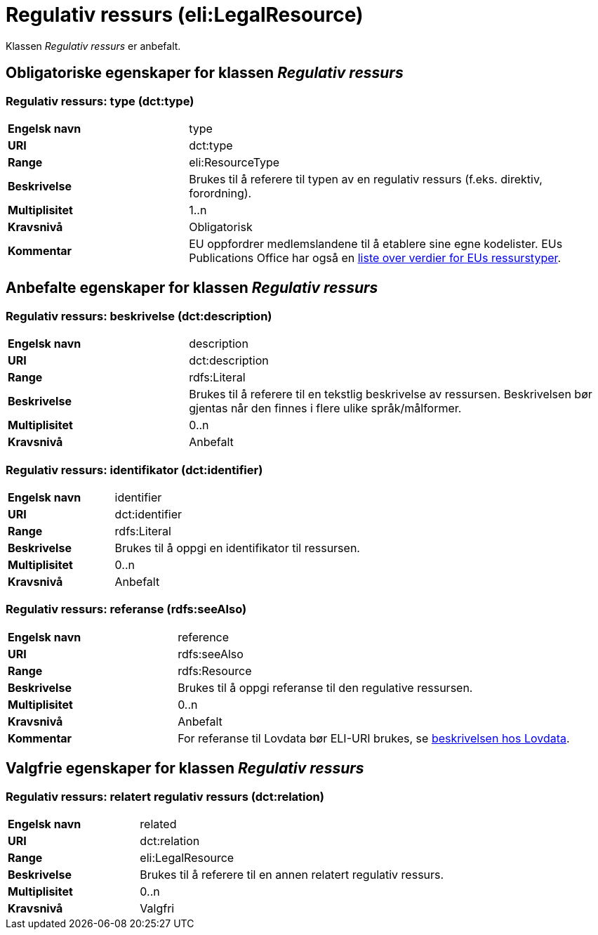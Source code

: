= Regulativ ressurs (eli:LegalResource) [[RegulativRessurs]]

Klassen _Regulativ ressurs_ er anbefalt.

== Obligatoriske egenskaper for klassen _Regulativ ressurs_ [[RegulativRessurs-obligatoriske-egenskaper]]

===  Regulativ ressurs: type (dct:type) [[RegulativRessurs-type]]

[cols="30s,70d"]
|===
|Engelsk navn|type
|URI|dct:type
|Range|eli:ResourceType
|Beskrivelse|Brukes til å referere til typen av en regulativ ressurs (f.eks. direktiv, forordning).
|Multiplisitet|1..n
|Kravsnivå|Obligatorisk
|Kommentar|EU oppfordrer medlemslandene til å etablere sine egne kodelister. EUs Publications Office har også en https://publications.europa.eu/en/web/eu-vocabularies/at-dataset/-/resource/dataset/resource-type[liste over verdier for EUs ressurstyper].
|===

== Anbefalte egenskaper for klassen _Regulativ ressurs_ [[RegulativRessurs-anbefalte-egenskaper]]

===  Regulativ ressurs: beskrivelse (dct:description) [[RegulativRessurs-beskrivelse]]

[cols="30s,70d"]
|===
|Engelsk navn|description
|URI|dct:description
|Range|rdfs:Literal
|Beskrivelse|Brukes til å referere til en tekstlig beskrivelse av ressursen. Beskrivelsen bør gjentas når den finnes i flere ulike språk/målformer.
|Multiplisitet|0..n
|Kravsnivå|Anbefalt
|===

=== Regulativ ressurs: identifikator (dct:identifier) [[RegulativRessurs-identifikator]]

[cols="30s,70d"]
|===
|Engelsk navn|identifier
|URI|dct:identifier
|Range|rdfs:Literal
|Beskrivelse|Brukes til å oppgi en identifikator til ressursen.
|Multiplisitet|0..n
|Kravsnivå|Anbefalt
|===

=== Regulativ ressurs: referanse (rdfs:seeAlso) [[RegulativRessurs-referanse]]

[cols="30s,70d"]
|===
|Engelsk navn|reference
|URI|rdfs:seeAlso
|Range|rdfs:Resource
|Beskrivelse|Brukes til å oppgi referanse til den regulative ressursen.
|Multiplisitet|0..n
|Kravsnivå|Anbefalt
|Kommentar|For referanse til Lovdata bør ELI-URI brukes, se https://lovdata.no/eli/[beskrivelsen hos Lovdata].
|===

== Valgfrie egenskaper for klassen _Regulativ ressurs_ [[RegulativRessurs-valgfrie-egenskaper]]

===  Regulativ ressurs: relatert regulativ ressurs (dct:relation) [[RegulativRessurs-relatertRegulativRessurs]]

[cols="30s,70d"]
|===
|Engelsk navn|related
|URI|dct:relation
|Range|eli:LegalResource
|Beskrivelse|Brukes til å referere til en annen relatert regulativ ressurs.
|Multiplisitet|0..n
|Kravsnivå|Valgfri
|===
